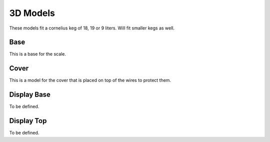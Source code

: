 .. _3d:

3D Models
=========

These models fit a cornelius keg of 18, 19 or 9 liters. Will fit smaller kegs as well. 

Base
****

This is a base for the scale.

.. raw:: html

   <style>
   model-viewer { 
      width: 600px; 
      height: 600px; 
   }
   </style>
   <div>
   <script type="module" src="https://unpkg.com/@google/model-viewer/dist/model-viewer.min.js"></script>
   <script nomodule src="https://unpkg.com/@google/model-viewer/dist/model-viewer-legacy.js"></script>
   <model-viewer height=400 width=400 id="mv-demo" shadow-intensity="1" src="./_static/3d/base.glb" alt="Base" auto-rotate camera-controls poster=""></model-viewer>
   </div>


Cover
*****

This is a model for the cover that is placed on top of the wires to protect them.

.. raw:: html

   <style>
   model-viewer { 
      width: 600px; 
      height: 600px; 
   }
   </style>
   <div>
   <script type="module" src="https://unpkg.com/@google/model-viewer/dist/model-viewer.min.js"></script>
   <script nomodule src="https://unpkg.com/@google/model-viewer/dist/model-viewer-legacy.js"></script>
   <model-viewer height=400 width=400 id="mv-demo" shadow-intensity="1" src="./_static/3d/cover.glb" alt="Base Cover" auto-rotate camera-controls poster=""></model-viewer>
   </div>


Display Base
************

To be defined.

Display Top
***********

To be defined.
